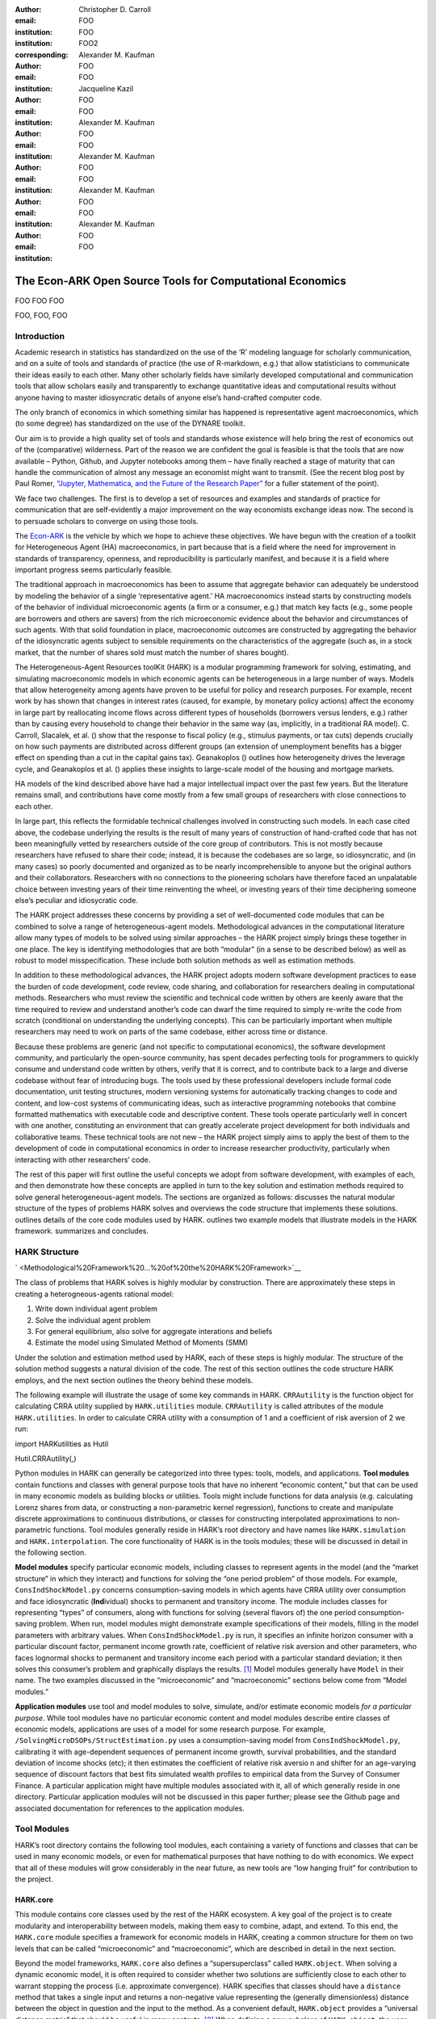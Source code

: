 :author: Christopher D. Carroll
:email: FOO
:institution: FOO
:institution: FOO2
:corresponding:

:author: Alexander M. Kaufman
:email: FOO
:institution: FOO

:author: Jacqueline Kazil

:email: FOO
:institution: FOO

:author: Alexander M. Kaufman
:email: FOO
:institution: FOO

:author: Alexander M. Kaufman
:email: FOO
:institution: FOO

:author: Alexander M. Kaufman
:email: FOO
:institution: FOO

:author: Alexander M. Kaufman
:email: FOO
:institution: FOO


------------------------------------------------------------------------------------------
The Econ-ARK Open Source Tools for Computational Economics
------------------------------------------------------------------------------------------

.. class:: abstract

   FOO FOO FOO

.. class:: keywords

   FOO, FOO, FOO

Introduction
=============

Academic research in statistics has standardized on the use of the ‘R’
modeling language for scholarly communication, and on a suite of tools
and standards of practice (the use of R-markdown, e.g.) that allow
statisticians to communicate their ideas easily to each other. Many
other scholarly fields have similarly developed computational and
communication tools that allow scholars easily and transparently to
exchange quantitative ideas and computational results without anyone
having to master idiosyncratic details of anyone else’s hand-crafted
computer code.

The only branch of economics in which something similar has happened is
representative agent macroeconomics, which (to some degree) has
standardized on the use of the DYNARE toolkit.

Our aim is to provide a high quality set of tools and standards whose
existence will help bring the rest of economics out of the (comparative)
wilderness. Part of the reason we are confident the goal is feasible is
that the tools that are now available – Python, Github, and Jupyter
notebooks among them – have finally reached a stage of maturity that can
handle the communication of almost any message an economist might want
to transmit. (See the recent blog post by Paul Romer, `“Jupyter,
Mathematica, and the Future of the Research
Paper” <https://paulromer.net/jupyter-mathematica-and-the-future-of-the-research-paper/>`__
for a fuller statement of the point).

We face two challenges. The first is to develop a set of resources and
examples and standards of practice for communication that are
self-evidently a major improvement on the way economists exchange ideas
now. The second is to persuade scholars to converge on using those
tools.

The `Econ-ARK <http://econ-ark.org>`__ is the vehicle by which we hope
to achieve these objectives. We have begun with the creation of a
toolkit for Heterogeneous Agent (HA) macroeconomics, in part because
that is a field where the need for improvement in standards of
transparency, openness, and reproducibility is particularly manifest,
and because it is a field where important progress seems particularly
feasible.

The traditional approach in macroeconomics has been to assume that
aggregate behavior can adequately be understood by modeling the behavior
of a single ‘representative agent.’ HA macroeconomics instead starts by
constructing models of the behavior of individual microeconomic agents
(a firm or a consumer, e.g.) that match key facts (e.g., some people are
borrowers and others are savers) from the rich microeconomic evidence
about the behavior and circumstances of such agents. With that solid
foundation in place, macroeconomic outcomes are constructed by
aggregating the behavior of the idiosyncratic agents subject to sensible
requirements on the characteristics of the aggregate (such as, in a
stock market, that the number of shares sold must match the number of
shares bought).

The Heterogeneous-Agent Resources toolKit (HARK) is a modular
programming framework for solving, estimating, and simulating
macroeconomic models in which economic agents can be heterogeneous in a
large number of ways. Models that allow heterogeneity among agents have
proven to be useful for policy and research purposes. For example,
recent work by has shown that changes in interest rates (caused, for
example, by monetary policy actions) affect the economy in large part by
reallocating income flows across different types of households
(borrowers versus lenders, e.g.) rather than by causing every household
to change their behavior in the same way (as, implicitly, in a
traditional RA model). C. Carroll, Slacalek, et al. () show that the
response to fiscal policy (e.g., stimulus payments, or tax cuts) depends
crucially on how such payments are distributed across different groups
(an extension of unemployment benefits has a bigger effect on spending
than a cut in the capital gains tax). Geanakoplos () outlines how
heterogeneity drives the leverage cycle, and Geanakoplos et al. ()
applies these insights to large-scale model of the housing and mortgage
markets.

HA models of the kind described above have had a major intellectual
impact over the past few years. But the literature remains small, and
contributions have come mostly from a few small groups of researchers
with close connections to each other.

In large part, this reflects the formidable technical challenges
involved in constructing such models. In each case cited above, the
codebase underlying the results is the result of many years of
construction of hand-crafted code that has not been meaningfully vetted
by researchers outside of the core group of contributors. This is not
mostly because researchers have refused to share their code; instead, it
is because the codebases are so large, so idiosyncratic, and (in many
cases) so poorly documented and organized as to be nearly
incomprehensible to anyone but the original authors and their
collaborators. Researchers with no connections to the pioneering
scholars have therefore faced an unpalatable choice between investing
years of their time reinventing the wheel, or investing years of their
time deciphering someone else’s peculiar and idiosycratic code.

The HARK project addresses these concerns by providing a set of
well-documented code modules that can be combined to solve a range of
heterogeneous-agent models. Methodological advances in the computational
literature allow many types of models to be solved using similar
approaches – the HARK project simply brings these together in one place.
The key is identifying methodologies that are both “modular” (in a sense
to be described below) as well as robust to model misspecification.
These include both solution methods as well as estimation methods.

In addition to these methodological advances, the HARK project adopts
modern software development practices to ease the burden of code
development, code review, code sharing, and collaboration for
researchers dealing in computational methods. Researchers who must
review the scientific and technical code written by others are keenly
aware that the time required to review and understand another’s code can
dwarf the time required to simply re-write the code from scratch
(conditional on understanding the underlying concepts). This can be
particularly important when multiple researchers may need to work on
parts of the same codebase, either across time or distance.

Because these problems are generic (and not specific to computational
economics), the software development community, and particularly the
open-source community, has spent decades perfecting tools for
programmers to quickly consume and understand code written by others,
verify that it is correct, and to contribute back to a large and diverse
codebase without fear of introducing bugs. The tools used by these
professional developers include formal code documentation, unit testing
structures, modern versioning systems for automatically tracking changes
to code and content, and low-cost systems of communicating ideas, such
as interactive programming notebooks that combine formatted mathematics
with executable code and descriptive content. These tools operate
particularly well in concert with one another, constituting an
environment that can greatly accelerate project development for both
individuals and collaborative teams. These technical tools are not new –
the HARK project simply aims to apply the best of them to the
development of code in computational economics in order to increase
researcher productivity, particularly when interacting with other
researchers’ code.

The rest of this paper will first outline the useful concepts we adopt
from software development, with examples of each, and then demonstrate
how these concepts are applied in turn to the key solution and
estimation methods required to solve general heterogeneous-agent models.
The sections are organized as follows: discusses the natural modular
structure of the types of problems HARK solves and overviews the code
structure that implements these solutions. outlines details of the core
code modules used by HARK. outlines two example models that illustrate
models in the HARK framework. summarizes and concludes.

HARK Structure 
===============


` <Methodological%20Framework%20...%20of%20the%20HARK%20Framework>`__

The class of problems that HARK solves is highly modular by
construction. There are approximately these steps in creating a
heterogneous-agents rational model:

#. Write down individual agent problem

#. Solve the individual agent problem

#. For general equilibrium, also solve for aggregate interations and
   beliefs

#. Estimate the model using Simulated Method of Moments (SMM)

Under the solution and estimation method used by HARK, each of these
steps is highly modular. The structure of the solution method suggests a
natural division of the code. The rest of this section outlines the code
structure HARK employs, and the next section outlines the theory behind
these models.

The following example will illustrate the usage of some key commands in
HARK. ``CRRAutility`` is the function object for calculating CRRA
utility supplied by ``HARK.utilities`` module. ``CRRAutility`` is called
attributes of the module ``HARK.utilities``. In order to calculate CRRA
utility with a consumption of 1 and a coefficient of risk aversion of 2
we run:

import HARKutilities as Hutil

Hutil.CRRAutility(,)

Python modules in HARK can generally be categorized into three types:
tools, models, and applications. **Tool modules** contain functions and
classes with general purpose tools that have no inherent “economic
content,” but that can be used in many economic models as building
blocks or utilities. Tools might include functions for data analysis
(e.g. calculating Lorenz shares from data, or constructing a
non-parametric kernel regression), functions to create and manipulate
discrete approximations to continuous distributions, or classes for
constructing interpolated approximations to non-parametric functions.
Tool modules generally reside in HARK’s root directory and have names
like ``HARK.simulation`` and ``HARK.interpolation``. The core
functionality of HARK is in the tools modules; these will be discussed
in detail in the following section.

**Model modules** specify particular economic models, including classes
to represent agents in the model (and the “market structure” in which
they interact) and functions for solving the “one period problem” of
those models. For example, ``ConsIndShockModel.py`` concerns
consumption-saving models in which agents have CRRA utility over
consumption and face idiosyncratic (**Ind**\ ividual) shocks to
permanent and transitory income. The module includes classes for
representing “types” of consumers, along with functions for solving
(several flavors of) the one period consumption-saving problem. When
run, model modules might demonstrate example specifications of their
models, filling in the model parameters with arbitrary values. When
``ConsIndShockModel.py`` is run, it specifies an infinite horizon
consumer with a particular discount factor, permanent income growth
rate, coefficient of relative risk aversion and other parameters, who
faces lognormal shocks to permanent and transitory income each period
with a particular standard deviation; it then solves this consumer’s
problem and graphically displays the results. [1]_ Model modules
generally have ``Model`` in their name. The two examples discussed in
the “microeconomic” and “macroeconomic” sections below come from “Model
modules.”

**Application modules** use tool and model modules to solve, simulate,
and/or estimate economic models *for a particular purpose*. While tool
modules have no particular economic content and model modules describe
entire classes of economic models, applications are uses of a model for
some research purpose. For example,
``/SolvingMicroDSOPs/StructEstimation.py`` uses a consumption-saving
model from ``ConsIndShockModel.py``, calibrating it with age-dependent
sequences of permanent income growth, survival probabilities, and the
standard deviation of income shocks (etc); it then estimates the
coefficient of relative risk aversio n and shifter for an age-varying
sequence of discount factors that best fits simulated wealth profiles to
empirical data from the Survey of Consumer Finance. A particular
application might have multiple modules associated with it, all of which
generally reside in one directory. Particular application modules will
not be discussed in this paper further; please see the Github page and
associated documentation for references to the application modules.

Tool Modules 
=============

HARK’s root directory contains the following tool modules, each
containing a variety of functions and classes that can be used in many
economic models, or even for mathematical purposes that have nothing to
do with economics. We expect that all of these modules will grow
considerably in the near future, as new tools are “low hanging fruit”
for contribution to the project.

HARK.core
---------

This module contains core classes used by the rest of the HARK
ecosystem. A key goal of the project is to create modularity and
interoperability between models, making them easy to combine, adapt, and
extend. To this end, the ``HARK.core`` module specifies a framework for
economic models in HARK, creating a common structure for them on two
levels that can be called “microeconomic” and “macroeconomic”, which are
described in detail in the next section.

Beyond the model frameworks, ``HARK.core`` also defines a
“supersuperclass” called ``HARK.object``. When solving a dynamic
economic model, it is often required to consider whether two solutions
are sufficiently close to each other to warrant stopping the process
(i.e. approximate convergence). HARK specifies that classes should have
a ``distance`` method that takes a single input and returns a
non-negative value representing the (generally dimensionless) distance
between the object in question and the input to the method. As a
convenient default, ``HARK.object`` provides a “universal distance
metric” that should be useful in many contexts. [2]_ When defining a new
subclass of ``HARK.object``, the user simply defines the attribute
distance\_criteria as a list of strings naming the attributes of the
class that should be compared when calculating the distance between two
instances of that class. See
`here <https://econ-%20ark.github.io/HARK/generated/HARK.core.html>`__
for online documentation.




HARK Structure 
===============


` <Methodological%20Framework%20...%20of%20the%20HARK%20Framework>`__

The class of problems that HARK solves is highly modular by
construction. There are approximately these steps in creating a
heterogneous-agents rational model:

#. Write down individual agent problem

#. Solve the individual agent problem

#. For general equilibrium, also solve for aggregate interations and
   beliefs

#. Estimate the model using Simulated Method of Moments (SMM)

Under the solution and estimation method used by HARK, each of these
steps is highly modular. The structure of the solution method suggests a
natural division of the code. The rest of this section outlines the code
structure HARK employs, and the next section outlines the theory behind
these models.

The following example will illustrate the usage of some key commands in
HARK. ``CRRAutility`` is the function object for calculating CRRA
utility supplied by ``HARK.utilities`` module. ``CRRAutility`` is called
attributes of the module ``HARK.utilities``. In order to calculate CRRA
utility with a consumption of 1 and a coefficient of risk aversion of 2
we run:

import HARKutilities as Hutil

Hutil.CRRAutility(,)

Python modules in HARK can generally be categorized into three types:
tools, models, and applications. **Tool modules** contain functions and
classes with general purpose tools that have no inherent “economic
content,” but that can be used in many economic models as building
blocks or utilities. Tools might include functions for data analysis
(e.g. calculating Lorenz shares from data, or constructing a
non-parametric kernel regression), functions to create and manipulate
discrete approximations to continuous distributions, or classes for
constructing interpolated approximations to non-parametric functions.
Tool modules generally reside in HARK’s root directory and have names
like ``HARK.simulation`` and ``HARK.interpolation``. The core
functionality of HARK is in the tools modules; these will be discussed
in detail in the following section.

**Model modules** specify particular economic models, including classes
to represent agents in the model (and the “market structure” in which
they interact) and functions for solving the “one period problem” of
those models. For example, ``ConsIndShockModel.py`` concerns
consumption-saving models in which agents have CRRA utility over
consumption and face idiosyncratic (**Ind**\ ividual) shocks to
permanent and transitory income. The module includes classes for
representing “types” of consumers, along with functions for solving
(several flavors of) the one period consumption-saving problem. When
run, model modules might demonstrate example specifications of their
models, filling in the model parameters with arbitrary values. When
``ConsIndShockModel.py`` is run, it specifies an infinite horizon
consumer with a particular discount factor, permanent income growth
rate, coefficient of relative risk aversion and other parameters, who
faces lognormal shocks to permanent and transitory income each period
with a particular standard deviation; it then solves this consumer’s
problem and graphically displays the results. [1]_ Model modules
generally have ``Model`` in their name. The two examples discussed in
the “microeconomic” and “macroeconomic” sections below come from “Model
modules.”

**Application modules** use tool and model modules to solve, simulate,
and/or estimate economic models *for a particular purpose*. While tool
modules have no particular economic content and model modules describe
entire classes of economic models, applications are uses of a model for
some research purpose. For example,
``/SolvingMicroDSOPs/StructEstimation.py`` uses a consumption-saving
model from ``ConsIndShockModel.py``, calibrating it with age-dependent
sequences of permanent income growth, survival probabilities, and the
standard deviation of income shocks (etc); it then estimates the
coefficient of relative risk aversio n and shifter for an age-varying
sequence of discount factors that best fits simulated wealth profiles to
empirical data from the Survey of Consumer Finance. A particular
application might have multiple modules associated with it, all of which
generally reside in one directory. Particular application modules will
not be discussed in this paper further; please see the Github page and
associated documentation for references to the application modules.

Tool Modules 
=============

HARK’s root directory contains the following tool modules, each
containing a variety of functions and classes that can be used in many
economic models, or even for mathematical purposes that have nothing to
do with economics. We expect that all of these modules will grow
considerably in the near future, as new tools are “low hanging fruit”
for contribution to the project.

HARK.core
---------

This module contains core classes used by the rest of the HARK
ecosystem. A key goal of the project is to create modularity and
interoperability between models, making them easy to combine, adapt, and
extend. To this end, the ``HARK.core`` module specifies a framework for
economic models in HARK, creating a common structure for them on two
levels that can be called “microeconomic” and “macroeconomic”, which are
described in detail in the next section.

Beyond the model frameworks, ``HARK.core`` also defines a
“supersuperclass” called ``HARK.object``. When solving a dynamic
economic model, it is often required to consider whether two solutions
are sufficiently close to each other to warrant stopping the process
(i.e. approximate convergence). HARK specifies that classes should have
a ``distance`` method that takes a single input and returns a
non-negative value representing the (generally dimensionless) distance
between the object in question and the input to the method. As a
convenient default, ``HARK.object`` provides a “universal distance
metric” that should be useful in many contexts. [2]_ When defining a new
subclass of ``HARK.object``, the user simply defines the attribute
distance\_criteria as a list of strings naming the attributes of the
class that should be compared when calculating the distance between two
instances of that class. See
`here <https://econ-%20ark.github.io/HARK/generated/HARK.core.html>`__
for online documentation.

HARK.utilities
--------------

The ``HARK.utilities`` module carries a double meaning in its name, as
it contains both utility functions (and their derivatives, inverses, and
combinations thereof) in the economic modeling sense as well as
utilities in the sense of general tools. Utility functions include
constant relative risk aversion (CRRA) and constant absolute risk
aversion (CARA). Other functions in ``HARK.utilities`` include data
manipulation tools, functions for constructing discrete state space
grids, and basic plotting tools. The module also includes functions for
constructing discrete approximations to continuous distributions as well
as manipulating these representations.

HARK.interpolation
------------------

The ``HARK.interpolation`` module defines classes for representing
interpolated function approximations. Interpolation methods in HARK all
inherit from a superclass such as ``HARKinterpolator1D`` or
``HARKinterpolator2D``, wrapper classes that ensures interoperability
across interpolation methods. Each interpolator class in HARK must
define a ``distance`` method that takes as an input another instance of
the same class and returns a non-negative real number representing the
“distance” between the two. [3]_

**HARK.simulation**

The HARK.simulation module provides tools for generating simulated data
or shocks for post-solution use of models. Currently implemented
distributions include normal, lognormal, Weibull (including
exponential), uniform, Bernoulli, and discrete.

**HARK.estimation**

Methods for optimizing an objective function for the purposes of
estimating a model can be found in ``HARK.estimation``. As of this
writing, the implementation includes minimization by the Nelder-Mead
simplex method, minimization by a derivative-free Powell method variant,
and two tools for resampling data (i.e., for a bootstrap). Future
functionality will include global search methods, including genetic
algorithms, simulated annealing, and differential evolution.

Model Modules 
==============

*Microeconomic* models in HARK use the ``AgentType`` class to represent
agents with an intertemporal optimization problem. Each of these models
specifies a subclass of ``AgentType``; an instance of the subclass
represents agents who are ex-ante homogeneous (they have common values
for all parameters that describe the problem, such as risk aversion).
The ``AgentType`` class has a ``solve`` method that acts as a “universal
microeconomic solver” for any properly formatted model, making it easier
to set up a new model and to combine elements from different models; the
solver is intended to encompass any model that can be framed as a
sequence of one period problems. [4]_

*Macroeconomic* models in HARK use the ``Market`` class to represent a
market or other mechanisms by which agents interactions are aggregated
to produce “macro-level” outcomes. For example, the market in a
consumption-saving model might combine the individual asset holdings of
all agents in the market to generate aggregate savings and capital in
the economy, which in turn produces the interest rate that agents care
about. Agents then learn the aggregate capital level and interest rate,
which affects their future actions. Thus objects that *microeconomic*
agents treat as exogenous when solving their individual-level problems
(such as the interest rate) are made *endogenous* at at the
macroeconomic level through the ``Market`` aggregator. Like
``AgentType``, the ``Market`` class also has a ``solve`` method, which
seeks out a dynamic general equilibrium rule governing the dynamic
evolution of the macroeconomic object. [5]_

Each of these are explored via example in the following.

Microeconomics: the AgentType Class
-----------------------------------

The core of our microeconomic dynamic optimization framework is a
flexible object-oriented representation of economic agents. The
``HARK.core`` module defines a superclass called ``AgentType``; each
model defines a subclass of ``AgentType``, specifying additional
model-specific features and methods while inheriting the methods of the
superclass. Most importantly, the method ``solve`` acts as a “universal
solver” applicable to any (properly formatted) discrete time model. This
section provides a brief example of a problem solved by a microeconomic
instance of ``AgentType``. [6]_

Sample Model: Perfect Foresight Consumption-Saving
~~~~~~~~~~~~~~~~~~~~~~~~~~~~~~~~~~~~~~~~~~~~~~~~~~

To provide a concrete example of how the AgentType class works, consider
the very simple case of a perfect foresight consumption-saving model.
The agent has time-separable, additive CRRA preferences over consumption
:math:`C_t`, discounting future utility at a constant rate; he receives
a particular stream of labor income each period :math:`Y_t`, and knows
the interest rate :math:`\mathsf{R}` on assets :math:`A_t` that he holds
from one period to the next. His decision about how much to consume in a
particular period :math:`C_t` out of total market resources :math:`M_t`
can be expressed in Bellman form as:

.. math::

   \begin{aligned}
   V_t(M_t) &= \max_{C_t} \; \mathrm{u}(C_t)  + \beta  (1-\mathsf{D})_t E [V_{t+1}(M_{t+1}) ], \\
   A_t &= M_t - C_t, \\
   M_{t+1} &= \mathsf{R} A_t + Y_{t+1}, \\
   Y_{t+1} &= \Gamma_{t+1} Y_t, \\
   \mathrm{u}(C) &= \frac{C^{1-\rho}}{1-\rho}.
   \end{aligned}

An agent’s problem is thus characterized by values of :math:`\rho`,
:math:`\mathsf{R}`, and :math:`\beta`, plus sequences of survival
probabilities :math:`(1-\mathsf{D})_t` and income growth factors
:math:`\Gamma_t` for :math:`t = 0, ... ,T`. This problem has an
analytical solution for both the value function and the consumption
function.

The ``ConsIndShockModel`` module defines the class
``PerfForesightConsumerType`` as a subclass of ``AgentType`` and
provides ``solver`` functions for several variations of a
consumption-saving model, including the perfect foresight problem. A
HARK user could specify and solve a ten period perfect foresight model
with the following two commands (the first command is split over
multiple lines) :

MyConsumer PerfForesightConsumerType( time\_flow, cycles, Nagents , CRRA
, Rfree , DiscFac , LivPrb [,,,,,,, ,,], PermGroFac [,,,,,, ,,,] )

MyConsumer.solve()

The first line makes a new instance of ConsumerType, specifies that time
is currently “flowing” forward, specfies that the sequence of periods
happens exactly once, and that the simulation-based solution will use
1,000 agents. The next five lines (all part of the same command) set the
time invariant (CRRA is :math:`\rho`, Rfree is :math:`\mathsf{R}`, and
DiscFac is :math:`\beta`) and time varying parameters (LivPrb is
:math:`(1-\mathsf{D})_t`, PermGroFac is :math:`\Gamma_{t}`). After
running the ``solve method``, ``MyConsumer`` will have an attribute
called ``solution``, which will be a list with eleven
``ConsumerSolution`` objects, representing the period-by-period solution
to the model. [7]_

The consumption function for a perfect foresight consumer is a linear
function of market resources – not terribly exciting. The marginal
propensity to consume out of wealth doesn’t change whether theconsumer
is rich or poor. When facing *uncertain* income, however, the
consumption function is concave – the marginal propensity to consume is
very high when agents are poor, and lower when they are rich. In
addition, agents facing uncertainty save more than agents under
certainty. However as agents facing uncertainty get richer, their
consumption function converges to the perfect foresight consumption
function – rich but uncertain agents act like agents who have certainty.
In , the solid blue line is consumption under certainty, while the
dashed orange line is consumption under uncertainty. The inset plot
demonstrates that these two functions converge as the x-axis of this
plot are extended.

.. figure:: ./consumption_functions.png
   :alt: Consumption Functions[fig:consumption-functions]

   Consumption Functions[fig:consumption-functions]

Macroeconomics: the Market Class
--------------------------------

The modeling framework of ``AgentType`` is called “microeconomic”
because it pertains only to the dynamic optimization problem of
individual agents, treating all inputs of the problem from their
environment as exogenously fixed. In what we label as “macroeconomic”
models, some of the inputs for the microeconomic models are endogenously
determined by the collective states and choices of other agents in the
model. In a rational dynamic general equilibrium, there must be
consistency between agents’ beliefs about these macroeconomic objects,
their individual behavior, and the realizations of the macroeconomic
objects that result from individual choices.

The Market class in ``HARK.core`` provides a framework for such
macroeconomic models, with a ``solve`` method that searches for a
rational dynamic general equilibrium. An instance of ``Market`` includes
a list of ``AgentTypes`` that compose the economy, a method for
transforming microeconomic outcomes (states, controls, and/or shocks)
into macroeconomic outcomes, and a method for interpreting a history or
sequence of macroeconomic outcomes into a new “dynamic rule” for agents
to believe. Agents treat the dynamic rule as an input to their
microeconomic problem, conditioning their optimal policy functions on
it. A dynamic general equilibrium is a fixed point dynamic rule: when
agents act optimally while believing the equilibrium rule, their
individual actions generate a macroeconomic history consistent with the
equilibrium rule.

Down on the Farm
~~~~~~~~~~~~~~~~

The ``Market`` class uses a farming metaphor to conceptualize the
process for generating a history of macroeconomic outcomes in a model.
Suppose all ``AgentTypes`` in the economy believe in some dynamic rule
(i.e. the rule is stored as attributes of each ``AgentType``, which
directly or indirectly enters their dynamic optimization problem), and
that they have each found the solution to their microeconomic model
using their ``solve`` method. Further, the macroeconomic and
microeconomic states have been reset to some initial orientation.

To generate a history of macroeconomic outcomes, the ``Market``
repeatedly loops over the following steps a set number of times:

#. ``sow``: Distribute the macroeconomic state variables to all
   ``AgentTypes`` in the market.

#. ``cultivate``: Each ``AgentType`` executes their ``marketAction``
   method, likely corresponding to simulating one period of the
   microeconomic model.

#. ``reap``: Microeconomic outcomes are gathered from each ``AgentType``
   in the market.

#. ``mill``: Data gathered by ``reap`` is processed into new
   macroeconomic states according to some “aggregate market process”.

#. ``store``: Relevant macroeconomic states are added to a running
   history of outcomes.

This procedure is conducted by the ``makeHistory`` method of ``Market``
as a subroutine of its ``solve`` method. After making histories of the
relevant macroeconomic variables, the market then executes its
``calcDynamics`` function with the macroeconomic history as inputs,
generating a new dynamic rule to distribute to the ``AgentTypes`` in the
market. The process then begins again, with the agents solving their
updated microeconomic models given the new dynamic rule; the ``solve``
loop continues until the “distance” between successive dynamic rules is
sufficiently small.

Summary and Conclusion 
=======================

The HARK project is a modular code library for constructing
microeconomic and macroeconomic models with heterogeneous agents.
Portfolio choice under uncertainty is central to nearly all academic
models, including modern DSGE models (with and without financial
sectors), models of asset pricing (eg. CAPM and C-CAPM), models of
financial frictions (eg. Bernanke et al. 1999), and many more. Under
strict assumptions many of these models can be solved by aggregating
agent decision-making and employing the representative agent. However
when individual agents look very different from one another - for
example, different wealth levels, preferences, or exposures to different
types of shocks - assumptions required for aggregation can quickly fail
and a representative agent is no longer appropriate. Code to solve the
required heterogeneous-agent models tends to be bespoke and
idiosyncratic, often reinvented by different researchers working on
similar problems. This needless code duplication increases the chance
for errors and wastes valuable researcher time.

Researchers should spend their valuable time producing research, not
reinventing wheels. The HARK toolkit already provides a useful set of
industrial strength, reliable, reusable wheels, constructed using a
simple and easily extensible framework with clear documentation,
testing, and estimation frameworks. The longer-term goals of the
Econ-ARK project are to create a collaborative codebase that can serve
the entire discipline of economics, employing the best of modern
software development tools to accelerate understanding and
implementation of cutting edge research tools. The solution methods
employed in HARK are not the only methods available, and those who have
additional methodological suggestions are strongly encouraged to
contribute! Increasing returns to production is one of the few
“non-dismal” possibilities in economic thought – we hope to capture this
feature of code production in the HARK framework. Key next steps include
finalizing the general-equilibrium HARK modules, identifying additional
baseline models to replicate in HARK, and encouraging a new generation
of students to learn from, use, and contribute to the collaborative
construction of heterogeneous-agent models.

Bibliography
============

Adjemian, Stéphane, Houtan Bastani, Michel Juillard, Ferhat Mihoubi,
George Perendia, Marco Ratto, and Sébastien Villemot. 2011. “Dynare:
Reference Manual, Version 4.” Dynare working papers 1, CEPREMAP.

Aruoba, S Borağan, and Jesús Fernández-Villaverde. 2015. “A Comparison
of Programming Languages in Macroeconomics.” *Journal of Economic
Dynamics and Control* 58. Elsevier: 265–73.

Carroll, Christopher D. 2012. “Implications of Wealth Heterogeneity for
Macroeconomics.” *Johns Hopkins University Department of Economics
Working Paper*, no. 597.

———. 2014a. “Representing Consumption and Saving Without a
Representative Consumer.” In *Measuring Economic Sustainability and
Progress*, 115–34. University of Chicago Press.

———. 2017. “Monetary Policy According to HANK.” In *American Economic
Review*, 697-743.

———. 2014b. “Heterogeneous Agent Macroeconomics: An Example and an
Agenda.” Washington, D.C.: Presentation at IMF Workshop on Computational
Macroeconomics.

Carroll, Christopher, Alexander Kaufman, David Low, Nathan Palmer, and
Matthew White. 2017. “A User’s Guide for Hark: Heterogeneous Agents
Resources and toolKit.”
https://github.com/econ-ark/HARK/blob/master/Documentation/HARKmanual.pdf:
Econ ARK.

Carroll, Christopher, Jiri Slacalek, Kiichi Tokuoka, and Matthew N
White. 2017. “The Distribution of Wealth and the Marginal Propensity to
Consume.” *Quantitative Economics* 8 (3). Wiley Online Library:
977–1020.

Chacon, Scott, and Ben Straub. 2014. *Pro Git*. Apress.

Geanakoplos, John. 2010. “The Leverage Cycle.” *NBER Macroeconomics
Annual* 24 (1). The University of Chicago Press: 1–66.

Geanakoplos, John, Robert Axtell, J Doyne Farmer, Peter Howitt, Benjamin
Conlee, Jonathan Goldstein, Matthew Hendrey, Nathan M Palmer, and
Chun-Yi Yang. 2012. “Getting at Systemic Risk via an Agent-Based Model
of the Housing Market.” *American Economic Review* 102 (3): 53–58.

Ram, Yoav, and Lilach Hadany. 2015. “The Probability of Improvement in
Fisher’s Geometric Model: A Probabilistic Approach.” *Theoretical
Population Biology* 99. Elsevier: 1–6.

Sheppard, Kevin. 2018. “Introduction to Python for Econometrics,
Statistics and Numerical Analysis.” *Lecture Notes, University of
Oxford*. https://www.kevinsheppard.com/Python_for_Econometrics.



.. [1]
   Running ``ConsIndShockModel.py`` also demonstrates other variations
   of the consumption-saving problem, but their description is omitted
   here for brevity.

.. [2]
   Roughly speaking, the universal distance metric is a recursive
   supnorm, returning the largest distance between two instances, among
   attributes named in ``distance_criteria``. Those attributes might be
   complex objects themselves rather than real numbers, generating a
   recursive call to the universal distance metric.

.. [3]
   Interpolation methods currently implemented in HARK include
   (multi)linear interpolation up to 4D, 1D cubic spline interpolation,
   2D curvilinear interpolation over irregular grids, a 1D “lower
   envelope” interpolator, and others.

.. [4]
   See C. Carroll, Kaufman, et al. () for a much more thorough
   discussion.

.. [5]
   See C. Carroll, Kaufman, et al. () for a much more thorough
   discussion.

.. [6]
   For a much more detailed discussion please see Carroll et al. (2017).

.. [7]
   The solution to a dynamic optimal control problem is a set of policy
   functions and a value functions, one for each period. The policy
   function for this consumption-savings problem is how much to consume
   :math:`C_t` for a given amount of market resources :math:`M_t`.